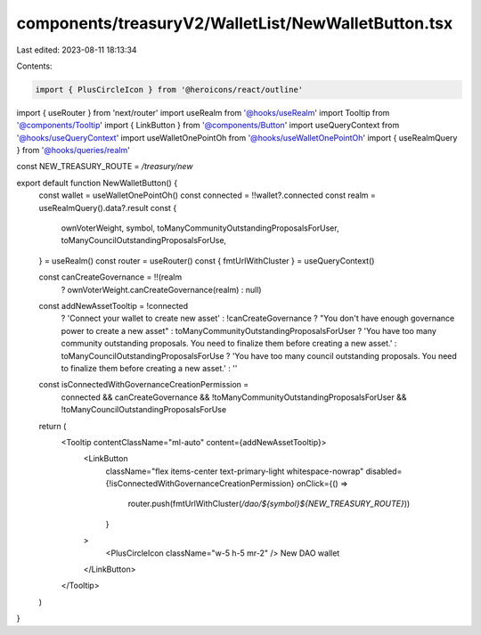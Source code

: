 components/treasuryV2/WalletList/NewWalletButton.tsx
====================================================

Last edited: 2023-08-11 18:13:34

Contents:

.. code-block:: tsx

    import { PlusCircleIcon } from '@heroicons/react/outline'
import { useRouter } from 'next/router'
import useRealm from '@hooks/useRealm'
import Tooltip from '@components/Tooltip'
import { LinkButton } from '@components/Button'
import useQueryContext from '@hooks/useQueryContext'
import useWalletOnePointOh from '@hooks/useWalletOnePointOh'
import { useRealmQuery } from '@hooks/queries/realm'

const NEW_TREASURY_ROUTE = `/treasury/new`

export default function NewWalletButton() {
  const wallet = useWalletOnePointOh()
  const connected = !!wallet?.connected
  const realm = useRealmQuery().data?.result
  const {
    ownVoterWeight,
    symbol,
    toManyCommunityOutstandingProposalsForUser,
    toManyCouncilOutstandingProposalsForUse,
  } = useRealm()
  const router = useRouter()
  const { fmtUrlWithCluster } = useQueryContext()

  const canCreateGovernance = !!(realm
    ? ownVoterWeight.canCreateGovernance(realm)
    : null)

  const addNewAssetTooltip = !connected
    ? 'Connect your wallet to create new asset'
    : !canCreateGovernance
    ? "You don't have enough governance power to create a new asset"
    : toManyCommunityOutstandingProposalsForUser
    ? 'You have too many community outstanding proposals. You need to finalize them before creating a new asset.'
    : toManyCouncilOutstandingProposalsForUse
    ? 'You have too many council outstanding proposals. You need to finalize them before creating a new asset.'
    : ''

  const isConnectedWithGovernanceCreationPermission =
    connected &&
    canCreateGovernance &&
    !toManyCommunityOutstandingProposalsForUser &&
    !toManyCouncilOutstandingProposalsForUse

  return (
    <Tooltip contentClassName="ml-auto" content={addNewAssetTooltip}>
      <LinkButton
        className="flex items-center text-primary-light whitespace-nowrap"
        disabled={!isConnectedWithGovernanceCreationPermission}
        onClick={() =>
          router.push(fmtUrlWithCluster(`/dao/${symbol}${NEW_TREASURY_ROUTE}`))
        }
      >
        <PlusCircleIcon className="w-5 h-5 mr-2" />
        New DAO wallet
      </LinkButton>
    </Tooltip>
  )
}


